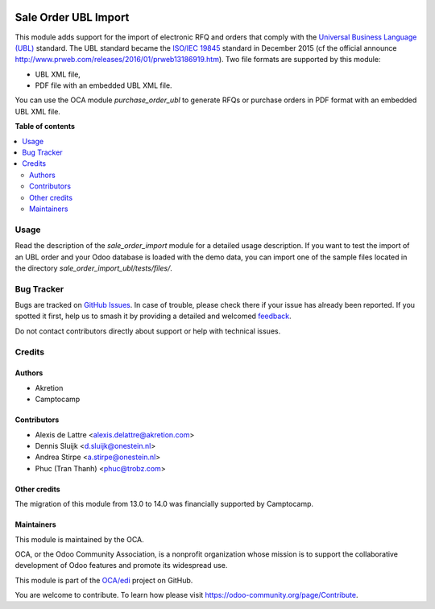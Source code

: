 .. image:: https://odoo-community.org/readme-banner-image
   :target: https://odoo-community.org/get-involved?utm_source=readme
   :alt: Odoo Community Association

=====================
Sale Order UBL Import
=====================

.. 
   !!!!!!!!!!!!!!!!!!!!!!!!!!!!!!!!!!!!!!!!!!!!!!!!!!!!
   !! This file is generated by oca-gen-addon-readme !!
   !! changes will be overwritten.                   !!
   !!!!!!!!!!!!!!!!!!!!!!!!!!!!!!!!!!!!!!!!!!!!!!!!!!!!
   !! source digest: sha256:bb1fc0490060ccbba59ece8e9fb3f1cfc1478b9c0ec1840da27d83f487d3774d
   !!!!!!!!!!!!!!!!!!!!!!!!!!!!!!!!!!!!!!!!!!!!!!!!!!!!

.. |badge1| image:: https://img.shields.io/badge/maturity-Beta-yellow.png
    :target: https://odoo-community.org/page/development-status
    :alt: Beta
.. |badge2| image:: https://img.shields.io/badge/license-AGPL--3-blue.png
    :target: http://www.gnu.org/licenses/agpl-3.0-standalone.html
    :alt: License: AGPL-3
.. |badge3| image:: https://img.shields.io/badge/github-OCA%2Fedi-lightgray.png?logo=github
    :target: https://github.com/OCA/edi/tree/18.0/sale_order_import_ubl
    :alt: OCA/edi
.. |badge4| image:: https://img.shields.io/badge/weblate-Translate%20me-F47D42.png
    :target: https://translation.odoo-community.org/projects/edi-18-0/edi-18-0-sale_order_import_ubl
    :alt: Translate me on Weblate
.. |badge5| image:: https://img.shields.io/badge/runboat-Try%20me-875A7B.png
    :target: https://runboat.odoo-community.org/builds?repo=OCA/edi&target_branch=18.0
    :alt: Try me on Runboat

|badge1| |badge2| |badge3| |badge4| |badge5|

This module adds support for the import of electronic RFQ and orders
that comply with the `Universal Business Language
(UBL) <http://ubl.xml.org/>`__ standard. The UBL standard became the
`ISO/IEC
19845 <http://www.iso.org/iso/catalogue_detail.htm?csnumber=66370>`__
standard in December 2015 (cf the official announce
http://www.prweb.com/releases/2016/01/prweb13186919.htm). Two file
formats are supported by this module:

- UBL XML file,
- PDF file with an embedded UBL XML file.

You can use the OCA module *purchase_order_ubl* to generate RFQs or
purchase orders in PDF format with an embedded UBL XML file.

**Table of contents**

.. contents::
   :local:

Usage
=====

Read the description of the *sale_order_import* module for a detailed
usage description. If you want to test the import of an UBL order and
your Odoo database is loaded with the demo data, you can import one of
the sample files located in the directory
*sale_order_import_ubl/tests/files/*.

Bug Tracker
===========

Bugs are tracked on `GitHub Issues <https://github.com/OCA/edi/issues>`_.
In case of trouble, please check there if your issue has already been reported.
If you spotted it first, help us to smash it by providing a detailed and welcomed
`feedback <https://github.com/OCA/edi/issues/new?body=module:%20sale_order_import_ubl%0Aversion:%2018.0%0A%0A**Steps%20to%20reproduce**%0A-%20...%0A%0A**Current%20behavior**%0A%0A**Expected%20behavior**>`_.

Do not contact contributors directly about support or help with technical issues.

Credits
=======

Authors
-------

* Akretion
* Camptocamp

Contributors
------------

- Alexis de Lattre <alexis.delattre@akretion.com>
- Dennis Sluijk <d.sluijk@onestein.nl>
- Andrea Stirpe <a.stirpe@onestein.nl>
- Phuc (Tran Thanh) <phuc@trobz.com>

Other credits
-------------

The migration of this module from 13.0 to 14.0 was financially supported
by Camptocamp.

Maintainers
-----------

This module is maintained by the OCA.

.. image:: https://odoo-community.org/logo.png
   :alt: Odoo Community Association
   :target: https://odoo-community.org

OCA, or the Odoo Community Association, is a nonprofit organization whose
mission is to support the collaborative development of Odoo features and
promote its widespread use.

This module is part of the `OCA/edi <https://github.com/OCA/edi/tree/18.0/sale_order_import_ubl>`_ project on GitHub.

You are welcome to contribute. To learn how please visit https://odoo-community.org/page/Contribute.
